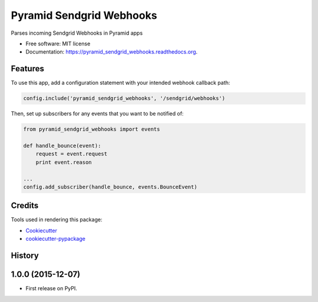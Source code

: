 ===============================
Pyramid Sendgrid Webhooks
===============================

.. image:: https://img.shields.io/pypi/v/pyramid_sendgrid_webhooks.svg
        :target: https://pypi.python.org/pypi/pyramid_sendgrid_webhooks

.. image:: https://img.shields.io/travis/GoodRx/pyramid-sendgrid-webhooks.svg
        :target: https://travis-ci.org/GoodRx/pyramid-sendgrid-webhooks

.. image:: https://readthedocs.org/projects/pyramid_sendgrid_webhooks/badge/?version=latest
        :target: https://readthedocs.org/projects/pyramid_sendgrid_webhooks/?badge=latest
        :alt: Documentation Status


Parses incoming Sendgrid Webhooks in Pyramid  apps

* Free software: MIT license
* Documentation: https://pyramid_sendgrid_webhooks.readthedocs.org.

Features
--------

To use this app, add a configuration statement with your intended webhook
callback path:

.. code:: python

    config.include('pyramid_sendgrid_webhooks', '/sendgrid/webhooks')

Then, set up subscribers for any events that you want to be notified of:

.. code:: python

    from pyramid_sendgrid_webhooks import events

    def handle_bounce(event):
        request = event.request
        print event.reason

    ...
    config.add_subscriber(handle_bounce, events.BounceEvent)


Credits
---------

Tools used in rendering this package:

*  Cookiecutter_
*  `cookiecutter-pypackage`_

.. _Cookiecutter: https://github.com/audreyr/cookiecutter
.. _`cookiecutter-pypackage`: https://github.com/audreyr/cookiecutter-pypackage




History
-------

1.0.0 (2015-12-07)
---------------------

* First release on PyPI.


